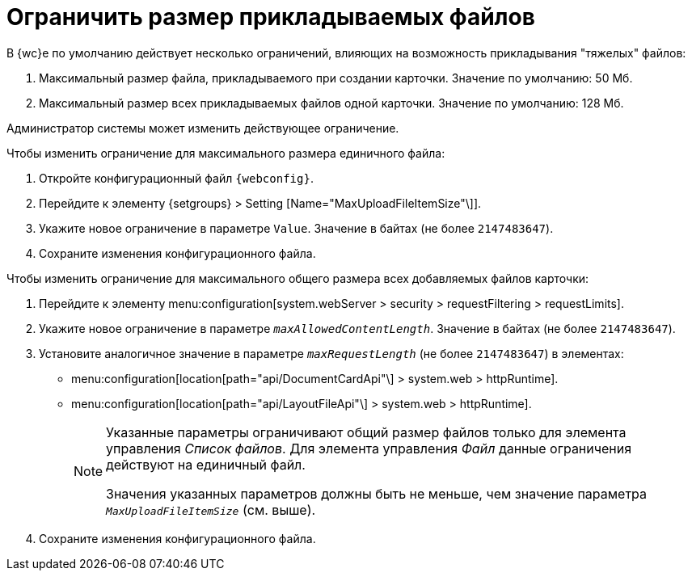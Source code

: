 = Ограничить размер прикладываемых файлов

В {wc}е по умолчанию действует несколько ограничений, влияющих на возможность прикладывания "тяжелых" файлов:

. Максимальный размер файла, прикладываемого при создании карточки. Значение по умолчанию: 50 Мб.
. Максимальный размер всех прикладываемых файлов одной карточки. Значение по умолчанию: 128 Мб.

Администратор системы может изменить действующее ограничение.

.Чтобы изменить ограничение для максимального размера единичного файла:
. Откройте конфигурационный файл `{webconfig}`.
. Перейдите к элементу {setgroups} > Setting [Name="MaxUploadFileItemSize"\]].
. Укажите новое ограничение в параметре `Value`. Значение в байтах (не более `2147483647`).
. Сохраните изменения конфигурационного файла.

.Чтобы изменить ограничение для максимального общего размера всех добавляемых файлов карточки:
. Перейдите к элементу menu:configuration[system.webServer > security > requestFiltering > requestLimits].
. Укажите новое ограничение в параметре `_maxAllowedContentLength_`. Значение в байтах (не более `2147483647`).
. Установите аналогичное значение в параметре `_maxRequestLength_` (не более `2147483647`) в элементах:
+
* menu:configuration[location[path="api/DocumentCardApi"\] > system.web > httpRuntime].
* menu:configuration[location[path="api/LayoutFileApi"\] > system.web > httpRuntime].
+
[NOTE]
====
Указанные параметры ограничивают общий размер файлов только для элемента управления _Список файлов_. Для элемента управления _Файл_ данные ограничения действуют на единичный файл.

Значения указанных параметров должны быть не меньше, чем значение параметра `_MaxUploadFileItemSize_` (см. выше).
====
+
. Сохраните изменения конфигурационного файла.
